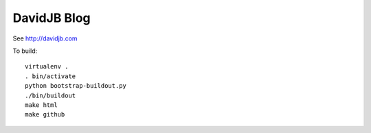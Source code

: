 DavidJB Blog
============

See http://davidjb.com

To build::

    virtualenv .
    . bin/activate
    python bootstrap-buildout.py
    ./bin/buildout
    make html
    make github

